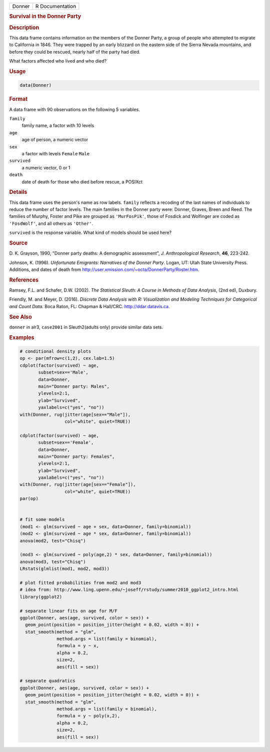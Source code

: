 .. container::

   ====== ===============
   Donner R Documentation
   ====== ===============

   .. rubric:: Survival in the Donner Party
      :name: Donner

   .. rubric:: Description
      :name: description

   This data frame contains information on the members of the Donner
   Party, a group of people who attempted to migrate to California in
   1846. They were trapped by an early blizzard on the eastern side of
   the Sierra Nevada mountains, and before they could be rescued, nearly
   half of the party had died.

   What factors affected who lived and who died?

   .. rubric:: Usage
      :name: usage

   .. code:: R

      data(Donner)

   .. rubric:: Format
      :name: format

   A data frame with 90 observations on the following 5 variables.

   ``family``
      family name, a factor with 10 levels

   ``age``
      age of person, a numeric vector

   ``sex``
      a factor with levels ``Female`` ``Male``

   ``survived``
      a numeric vector, 0 or 1

   ``death``
      date of death for those who died before rescue, a POSIXct

   .. rubric:: Details
      :name: details

   This data frame uses the person's name as row labels. ``family``
   reflects a recoding of the last names of individuals to reduce the
   number of factor levels. The main families in the Donner party were:
   Donner, Graves, Breen and Reed. The families of Murphy, Foster and
   Pike are grouped as ``'MurFosPik'``, those of Fosdick and Wolfinger
   are coded as ``'FosdWolf'``, and all others as ``'Other'``.

   ``survived`` is the response variable. What kind of models should be
   used here?

   .. rubric:: Source
      :name: source

   D. K. Grayson, 1990, "Donner party deaths: A demographic assessment",
   *J. Anthropological Research*, **46**, 223-242.

   Johnson, K. (1996). *Unfortunate Emigrants: Narratives of the Donner
   Party*. Logan, UT: Utah State University Press. Additions, and dates
   of death from http://user.xmission.com/~octa/DonnerParty/Roster.htm.

   .. rubric:: References
      :name: references

   Ramsey, F.L. and Schafer, D.W. (2002). *The Statistical Sleuth: A
   Course in Methods of Data Analysis*, (2nd ed), Duxbury.

   Friendly, M. and Meyer, D. (2016). *Discrete Data Analysis with R:
   Visualization and Modeling Techniques for Categorical and Count
   Data*. Boca Raton, FL: Chapman & Hall/CRC. http://ddar.datavis.ca.

   .. rubric:: See Also
      :name: see-also

   ``donner`` in alr3, ``case2001`` in Sleuth2(adults only) provide
   similar data sets.

   .. rubric:: Examples
      :name: examples

   .. code:: R

      # conditional density plots
      op <- par(mfrow=c(1,2), cex.lab=1.5)
      cdplot(factor(survived) ~ age, 
             subset=sex=='Male', 
             data=Donner, 
             main="Donner party: Males", 
             ylevels=2:1, 
             ylab="Survived", 
             yaxlabels=c("yes", "no"))
      with(Donner, rug(jitter(age[sex=="Male"]), 
                       col="white", quiet=TRUE))

      cdplot(factor(survived) ~ age, 
             subset=sex=='Female', 
             data=Donner, 
             main="Donner party: Females", 
             ylevels=2:1, 
             ylab="Survived", 
             yaxlabels=c("yes", "no"))
      with(Donner, rug(jitter(age[sex=="Female"]), 
                       col="white", quiet=TRUE))
      par(op)


      # fit some models
      (mod1 <- glm(survived ~ age + sex, data=Donner, family=binomial))
      (mod2 <- glm(survived ~ age * sex, data=Donner, family=binomial))
      anova(mod2, test="Chisq")

      (mod3 <- glm(survived ~ poly(age,2) * sex, data=Donner, family=binomial))
      anova(mod3, test="Chisq")
      LRstats(glmlist(mod1, mod2, mod3))

      # plot fitted probabilities from mod2 and mod3
      # idea from: http://www.ling.upenn.edu/~joseff/rstudy/summer2010_ggplot2_intro.html
      library(ggplot2)

      # separate linear fits on age for M/F
      ggplot(Donner, aes(age, survived, color = sex)) +
        geom_point(position = position_jitter(height = 0.02, width = 0)) +
        stat_smooth(method = "glm", 
                    method.args = list(family = binomial), 
                    formula = y ~ x,
                    alpha = 0.2, 
                    size=2, 
                    aes(fill = sex))

      # separate quadratics
      ggplot(Donner, aes(age, survived, color = sex)) +
        geom_point(position = position_jitter(height = 0.02, width = 0)) +
        stat_smooth(method = "glm", 
                    method.args = list(family = binomial), 
                    formula = y ~ poly(x,2),
                    alpha = 0.2, 
                    size=2, 
                    aes(fill = sex))
